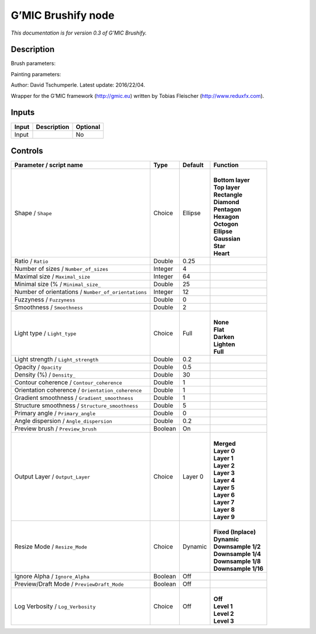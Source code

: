 .. _eu.gmic.Brushify:

G’MIC Brushify node
===================

*This documentation is for version 0.3 of G’MIC Brushify.*

Description
-----------

Brush parameters:

Painting parameters:

Author: David Tschumperle. Latest update: 2016/22/04.

Wrapper for the G’MIC framework (http://gmic.eu) written by Tobias Fleischer (http://www.reduxfx.com).

Inputs
------

+-------+-------------+----------+
| Input | Description | Optional |
+=======+=============+==========+
| Input |             | No       |
+-------+-------------+----------+

Controls
--------

.. tabularcolumns:: |>{\raggedright}p{0.2\columnwidth}|>{\raggedright}p{0.06\columnwidth}|>{\raggedright}p{0.07\columnwidth}|p{0.63\columnwidth}|

.. cssclass:: longtable

+-----------------------------------------------------+---------+---------+-----------------------+
| Parameter / script name                             | Type    | Default | Function              |
+=====================================================+=========+=========+=======================+
| Shape / ``Shape``                                   | Choice  | Ellipse | |                     |
|                                                     |         |         | | **Bottom layer**    |
|                                                     |         |         | | **Top layer**       |
|                                                     |         |         | | **Rectangle**       |
|                                                     |         |         | | **Diamond**         |
|                                                     |         |         | | **Pentagon**        |
|                                                     |         |         | | **Hexagon**         |
|                                                     |         |         | | **Octogon**         |
|                                                     |         |         | | **Ellipse**         |
|                                                     |         |         | | **Gaussian**        |
|                                                     |         |         | | **Star**            |
|                                                     |         |         | | **Heart**           |
+-----------------------------------------------------+---------+---------+-----------------------+
| Ratio / ``Ratio``                                   | Double  | 0.25    |                       |
+-----------------------------------------------------+---------+---------+-----------------------+
| Number of sizes / ``Number_of_sizes``               | Integer | 4       |                       |
+-----------------------------------------------------+---------+---------+-----------------------+
| Maximal size / ``Maximal_size``                     | Integer | 64      |                       |
+-----------------------------------------------------+---------+---------+-----------------------+
| Minimal size (% / ``Minimal_size_``                 | Double  | 25      |                       |
+-----------------------------------------------------+---------+---------+-----------------------+
| Number of orientations / ``Number_of_orientations`` | Integer | 12      |                       |
+-----------------------------------------------------+---------+---------+-----------------------+
| Fuzzyness / ``Fuzzyness``                           | Double  | 0       |                       |
+-----------------------------------------------------+---------+---------+-----------------------+
| Smoothness / ``Smoothness``                         | Double  | 2       |                       |
+-----------------------------------------------------+---------+---------+-----------------------+
| Light type / ``Light_type``                         | Choice  | Full    | |                     |
|                                                     |         |         | | **None**            |
|                                                     |         |         | | **Flat**            |
|                                                     |         |         | | **Darken**          |
|                                                     |         |         | | **Lighten**         |
|                                                     |         |         | | **Full**            |
+-----------------------------------------------------+---------+---------+-----------------------+
| Light strength / ``Light_strength``                 | Double  | 0.2     |                       |
+-----------------------------------------------------+---------+---------+-----------------------+
| Opacity / ``Opacity``                               | Double  | 0.5     |                       |
+-----------------------------------------------------+---------+---------+-----------------------+
| Density (%) / ``Density_``                          | Double  | 30      |                       |
+-----------------------------------------------------+---------+---------+-----------------------+
| Contour coherence / ``Contour_coherence``           | Double  | 1       |                       |
+-----------------------------------------------------+---------+---------+-----------------------+
| Orientation coherence / ``Orientation_coherence``   | Double  | 1       |                       |
+-----------------------------------------------------+---------+---------+-----------------------+
| Gradient smoothness / ``Gradient_smoothness``       | Double  | 1       |                       |
+-----------------------------------------------------+---------+---------+-----------------------+
| Structure smoothness / ``Structure_smoothness``     | Double  | 5       |                       |
+-----------------------------------------------------+---------+---------+-----------------------+
| Primary angle / ``Primary_angle``                   | Double  | 0       |                       |
+-----------------------------------------------------+---------+---------+-----------------------+
| Angle dispersion / ``Angle_dispersion``             | Double  | 0.2     |                       |
+-----------------------------------------------------+---------+---------+-----------------------+
| Preview brush / ``Preview_brush``                   | Boolean | On      |                       |
+-----------------------------------------------------+---------+---------+-----------------------+
| Output Layer / ``Output_Layer``                     | Choice  | Layer 0 | |                     |
|                                                     |         |         | | **Merged**          |
|                                                     |         |         | | **Layer 0**         |
|                                                     |         |         | | **Layer 1**         |
|                                                     |         |         | | **Layer 2**         |
|                                                     |         |         | | **Layer 3**         |
|                                                     |         |         | | **Layer 4**         |
|                                                     |         |         | | **Layer 5**         |
|                                                     |         |         | | **Layer 6**         |
|                                                     |         |         | | **Layer 7**         |
|                                                     |         |         | | **Layer 8**         |
|                                                     |         |         | | **Layer 9**         |
+-----------------------------------------------------+---------+---------+-----------------------+
| Resize Mode / ``Resize_Mode``                       | Choice  | Dynamic | |                     |
|                                                     |         |         | | **Fixed (Inplace)** |
|                                                     |         |         | | **Dynamic**         |
|                                                     |         |         | | **Downsample 1/2**  |
|                                                     |         |         | | **Downsample 1/4**  |
|                                                     |         |         | | **Downsample 1/8**  |
|                                                     |         |         | | **Downsample 1/16** |
+-----------------------------------------------------+---------+---------+-----------------------+
| Ignore Alpha / ``Ignore_Alpha``                     | Boolean | Off     |                       |
+-----------------------------------------------------+---------+---------+-----------------------+
| Preview/Draft Mode / ``PreviewDraft_Mode``          | Boolean | Off     |                       |
+-----------------------------------------------------+---------+---------+-----------------------+
| Log Verbosity / ``Log_Verbosity``                   | Choice  | Off     | |                     |
|                                                     |         |         | | **Off**             |
|                                                     |         |         | | **Level 1**         |
|                                                     |         |         | | **Level 2**         |
|                                                     |         |         | | **Level 3**         |
+-----------------------------------------------------+---------+---------+-----------------------+
